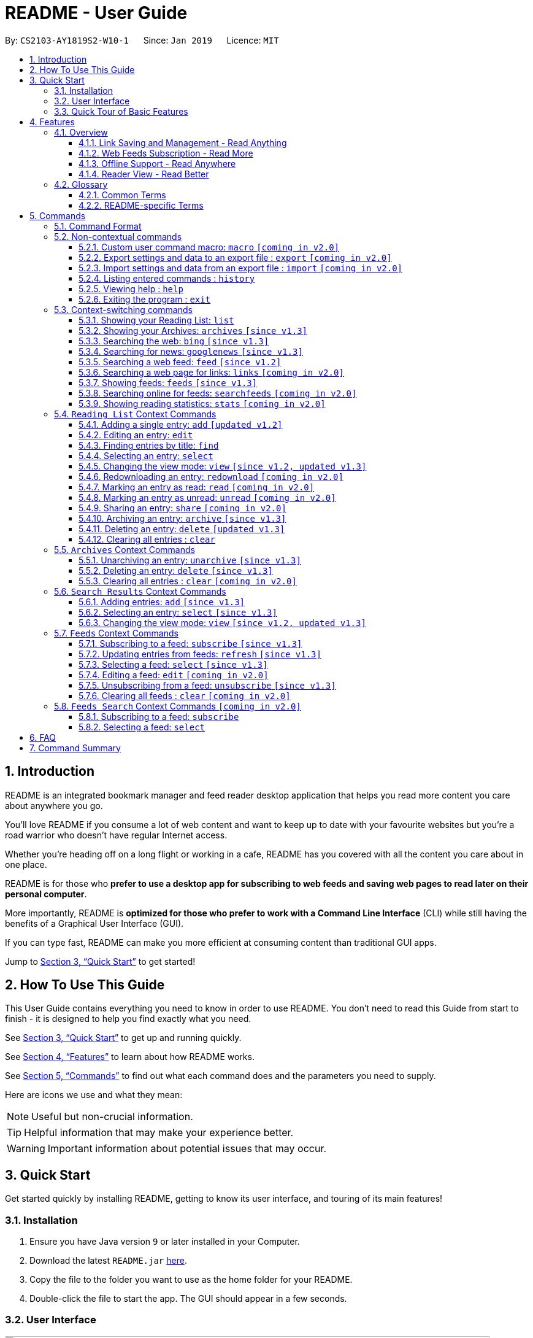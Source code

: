 = README - User Guide
:site-section: UserGuide
:toc:
:toclevels: 3
:toc-title:
:toc-placement: preamble
:sectnums:
:imagesDir: images
:stylesDir: stylesheets
:xrefstyle: full
:experimental:
ifdef::env-github[]
:tip-caption: :bulb:
:note-caption: :information_source:
endif::[]
:repoURL: https://github.com/CS2103-AY1819S2-W10-1/main

By: `CS2103-AY1819S2-W10-1`      Since: `Jan 2019`      Licence: `MIT`

== Introduction

README is an integrated bookmark manager and feed reader desktop application
that helps you read more content you care about anywhere you go.

You'll love README if you consume a lot of web content and want to keep up to date with your favourite websites but you're a road warrior who doesn't have regular Internet access.

Whether you're heading off on a long flight or working in a cafe, README has you covered with all the content you care about in one place.

README is for those who *prefer to use a desktop app for subscribing to web feeds and saving web pages to read later on their personal computer*.

More importantly, README is *optimized for those who prefer to work with a Command Line Interface* (CLI) while still having the benefits of a Graphical User Interface (GUI).

If you can type fast, README can make you more efficient at consuming content than traditional GUI apps.

Jump to <<Quick Start>> to get started!

== How To Use This Guide
This User Guide contains everything you need to know in order to use README.
You don't need to read this Guide from start to finish - it is designed to help you find exactly what you need.

See <<Quick Start>> to get up and running quickly.

See <<Features>> to learn about how README works.

See <<Commands>> to find out what each command does and the parameters you need to supply.

Here are icons we use and what they mean:

[NOTE]
Useful but non-crucial information.

[TIP]
Helpful information that may make your experience better.

[WARNING]
Important information about potential issues that may occur.

// TODO: Describe special formatting, notation, icons etc.

== Quick Start

Get started quickly by installing README, getting to know its user interface, and touring of its main features!

=== Installation

.  Ensure you have Java version `9` or later installed in your Computer.
.  Download the latest `README.jar` link:{repoURL}/releases[here].
.  Copy the file to the folder you want to use as the home folder for your README.
.  Double-click the file to start the app. The GUI should appear in a few seconds.

=== User Interface

image::Ui.png[width="790"]

// TODO: Describe UI sections

=== Quick Tour of Basic Features

.  Type the command in the command box and press kbd:[Enter] to execute it. +
e.g. typing *`help`* and pressing kbd:[Enter] will open the help window.
.  Try these commands in order!

* *`list`* : shows your reading list of saved links
* **`select`**`1` : selects the first entry for reading
* **`add`**`l/https://en.wikipedia.org/wiki/Special:Random` : adds a random Wikipedia page to your reading list
* **`select`**`7` : selects the Wikipedia page for reading
* **`feed`**`http://rss.nytimes.com/services/xml/rss/nyt/World.xml` : adds all the latest articles from the New York Times world news feed
* **`select`**`1` : selects the first NYT article for reading
* **`view`**`reader` : switches to a more comfortable reading experience
* *`exit`* : exits the app

.  Refer to <<Commands>> for details of each command.

== Features

=== Overview

==== Link Saving and Management - Read Anything
README helps you capture the content that you discover online.

Save the latest news stories, magazine articles, recipes, how-tos – anything you discover online.
Whenever you find a web page you want to read later, add it to your reading list in README.
To help you organize the mountain of content, README lets you tag link so you can always find what you're looking for,
and archive or delete links you've finished reading so your reading list won't become cluttered.

==== Web Feeds Subscription - Read More
README keeps you up to date with your favourite websites.

Integrations with Bing Web Search and Google News mean you'll never run out of things to read.
Search for particular topics you'd like to know more about or just read the top news stories - it's up to you.
As README also functions as a feed reader, you can subscribe and unsubscribe from any RSS or Atom feed available on the Internet.
Whenever you open README, the latest content from your subscribed feeds is automatically added to your reading list.

==== Offline Support - Read Anywhere
README lets you read offline, even on airplanes, trains, or on Wi-Fi-only devices away from Internet connections.

Whenever you save a link, README automatically downloads its web page to your personal computer if there is an Internet connection.
This gives you the convenience of viewing your saved links anywhere, anytime, even if there is no Internet connection.
If you still want to keep a link but no longer need to view it offline, you can archive it.
This will delete its downloaded web page from your personal computer.

==== Reader View - Read Better
README makes your long reading sessions so much more comfortable.

Reader View strips out all the visual clutter from web pages and presents content in a perfectly formatted, clean layout,
so you can focus on the content without any unnecessary distractions.
You can even choose the colour scheme that suits you best -
try the white or sepia style if you're reading in a lighted environment, or the dark or black styles in a dark environment.

=== Glossary

==== Common Terms

. *Feed* +
A data format used by content providers to provide users with frequently updated content.
Also known as a web feed, they can be found all over the web - you can usually find a link to them titled "RSS feed" or "Atom feed" at the footer of a website.
. *Link* +
Short for "hyperlink", a reference to a URL you can follow by clicking on its text.
. *Tag* +
A label attached to an entry for the purpose of identification or to give other information.
. *URL* +
An address to a web resource, usually beginning with `http://` or `https://`.
Stands for Uniform Resource Locator.

==== README-specific Terms

. *Command* +
An instruction you type in that makes README perform a function.
. *Entry* +
The name we use for a single web page that has been added to README.
Similar to a bookmark, comprising URL, Title, and Description fields among others.
. *Mode* +
The Mode determines which Entries are displayed and what Commands are available.
The four modes are Reading List, Archives, Search Results and Feeds.
. *Reading List* +
When you or a web feed that you Subscribe to Adds a new Entry, it is saved to your Reading List.
Entries in your Reading List have their web pages automatically downloaded onto your personal computer for offline viewing.
When you’re finished with an Entry, you can move it to your Archives for safekeeping.
. *Archives* +
When you’re finished with an Entry but would like to keep it for future reference, you can move it to the Archives.
Archived items will still be available for viewing but will not have their web pages automatically downloaded to your personal computer.
Therefore, you’ll need an Internet connection to view Entries in your Archives.
. *Search Results* +
When you Search online for new Entries, they are temporarily stored here until you do another Search.
You can Add an Entry from here to your Reading List.
. *Feeds* +
Feeds you Subscribe to are listed here.
You can Subscribe to a new Feed or Unsubscribe from an existing one.
. *Add* +
The action of adding a web page as an Entry to your Reading List.
Sometimes we may refer to this as Saving as well.
. *Edit* +
If you would like to change the URL, Title, or Description fields or Tags of an Entry, you can Edit it.
. *Archive* +
If you’re finished with an Entry but would like to keep it for future reference, you can Archive it.
This will move the Entry from your Reading List to your Archives. Archived Entries can be Unarchived.
. *Unarchive* +
If you’ve Archived an Entry but would like its web page to be downloaded to your personal computer, you can Unarchive it.
This will move the Entry from your Archives to your Reading List. Unarchived Entries can be Archived again.
. *Delete* +
If you do not wish to keep an Entry, you can Delete it.
This will permanently remove an Entry. Deleted Entries cannot be recovered.
. *Find* +
The action of finding certain existing Entries.
You can narrow down to those that contain certain keywords.
. *Select* +
If you would like to view an Entry's web page, you can Select it.
You can also choose a View Mode.
. *View Mode* +
The View Mode determines how an Entry's web page is displayed.
The two available View Modes are Reader View and Browser View.
. *Reader View* +
Reader View displays a web page in a simplified layout that makes reading enjoyable and free of distracting ads, fancy layouts, and other extraneous things.
You can customize the colour scheme to meet your own preferences.
. *Browser View* +
Browser View displays a web page just as it would appear in its original form in your web browser.
. *Search* +
The action of searching online for new Entries to Add.
You can use Bing Web Search or Google News Search.
. *Subscribe (to a website's Feed)* +
Keep up to date with a website by having any new Entries added to your Reading List.
. *Unsubscribe (from a website's Feed)* +
Stop adding any new Entries from the website to your Reading List.

== Commands

=== Command Format

====
* Words in `UPPER_CASE` are the parameters you need to supply.
** For example, in `add l/URL`, `URL` is a parameter which can be used as `add l/https://nus-cs2103-ay1819s2.github.io/cs2103-website`.
* Parameters in square brackets are optional.
** For example, `l/URL [ti/TITLE]` can be used as `l/https://nus-cs2103-ay1819s2.github.io/cs2103-website/ ti/CS2103 Website` or as `l/https://nus-cs2103-ay1819s2.github.io/cs2103-website/`.
* Parameters with `…`​ after them can be used multiple times including zero times.
** For example, `[t/TAG]…​` can be used as `{nbsp}` (i.e. 0 times), `t/tech`, `t/tech t/business` etc.
* Parameters can be in any order.
** For example, if a command specifies `ti/TITLE d/DESCRIPTION`, `d/DESCRIPTION ti/TITLE` is also acceptable.
====

=== Non-contextual commands

====
These commands can be used from any context.
====

==== Custom user command macro: `macro` `[coming in v2.0]`
Creates macros that compose commands together.

Format: `macro MACRO_NAME NUM_ARGS command1; command2; ... commandN`

Examples:

- `macro archive-tags-which-are-old 1 find t/$1 h/3 days ago; archive all`

==== Export settings and data to an export file : `export` `[coming in v2.0]`

Exports the feeds, saved data, history, and other preferences to an export file.

Format: `export FILE_PATH`

****
- Serializes all the feeds and other preferences to a file.
- Copies all saved data into the export folder
- Compresses export folder to a export file.
****

Examples:

- `export /home/tt/Desktop` Saves an export file to desktop
- `export C:\Users\Name\Desktop` Saves an export file to desktop

==== Import settings and data from an export file : `import` `[coming in v2.0]`

Imports the feeds, saved data, history, and other preferences from an export file.

Format: `import FILE_PATH`

****
- Decompresses export file
- Deserializes all the feeds and other preferences from the export file and save it to the application
- Copies all saved data from the export folder to application database
****

Examples:

- `import /home/tt/Desktop/export.jtjr` Saves an export file to desktop
- `import C:\Users\Name\Desktop\export.jtjr` Saves an export file to desktop

==== Listing entered commands : `history`

Lists all the commands that you have entered in reverse chronological order. +
Format: `history`

[TIP]
====
Pressing the kbd:[&uarr;] and kbd:[&darr;] arrows will display the previous and next input respectively in the command box.
====

==== Viewing help : `help`

Format: `help`

==== Exiting the program : `exit`

Exits the program.

Format: `exit`

// tag::contextcommands[]
=== Context-switching commands

====
These commands can be used from any context but change the context in which only allowed commands are recognised (e.g. `archive`, `unarchive`, `feed`).
====

==== Showing your Reading List: `list`

Shows your Reading List of all saved entries.

This command also enters the Reading List context.
Refer to <<List-Context>> for available commands in this context.

Format: `list`

==== Showing your Archives: `archives` `[since v1.3]`

Shows your Archives of all archived entries.

This command also enters the Archives context.
Refer to <<Archives-Context>> for available commands in this context.

Format: `archives`

==== Searching the web: `bing` `[since v1.3]`

Searches https://www.bing.com[Bing] for entries that you can subsequently add.

This command also enters the Search Results context.
Refer to <<Results-Context>> for available commands in this context.

Format: `bing [KEYWORD]...`

Examples:

- `bing Trump` Returns entries containing the `Trump` keyword

==== Searching for news: `googlenews` `[since v1.3]`

Searches https://news.google.com/[Google News] for entries that you can subsequently add.

This command also enters the Search Results context.
Refer to <<Results-Context>> for available commands in this context.

Format: `googlenews [KEYWORD]...`

Examples:

- `googlenews` Returns top stories
- `googlenews Trump` Returns news articles containing the `Trump` keyword

==== Searching a web feed: `feed` `[since v1.2]`

Opens a web feed at the URL for previewing.

This command also enters the Search Results context.
Refer to <<Results-Context>> for available commands in this context.

Format: `feed [FEED URL]`

Examples:

- `feed https://live.engadget.com/rss.xml` Shows entries from this feed

==== Searching a web page for links: `links` `[coming in v2.0]`

Lists all the links in a URL, or the currently displayed web page.

This command also enters the Search Results context.
Refer to <<Results-Context>> for available commands in this context.

Format: `links`
Format: `links [URL]`

- `links`
- `links https://live.engadget.com/2019/02/08/microsoft-internet-explorer-technical-debt/` Shows all entries from this article

==== Showing feeds: `feeds` `[since v1.3]`

Shows a list of feeds being followed.

This command also enters the Feeds context.
Refer to <<Feeds-Context>> for available commands in this context.

Format: `feeds`

Examples:

- `feeds` Lists all feeds
- `feeds t/Business` Lists all feeds tagged with “Business” `[coming in v2.0]`

==== Searching online for feeds: `searchfeeds` `[coming in v2.0]`

Searches online for feeds that you can subsequently follow.

This command also enters the Feed Search context.
Refer to <<Searchfeeds-Context>> for available commands in this context.

Format: `searchfeeds [KEYWORD]...`

Examples:

- `searchfeeds` Shows some starter feeds you can add
- `searchfeeds Tech Business` Searches for `Tech` or `Business` feeds

==== Showing reading statistics: `stats` `[coming in v2.0]`

Shows helpful and fun statistics about your reading progress and habits.

Format: `stats`

// end::contextcommands[]
[[List-Context]]
=== `Reading List` Context Commands

==== Adding a single entry: `add` `[updated v1.2]`

Adds a single entry from a link URL to your reading list.
Content is automatically downloaded onto your personal computer.

Format: `add l/URL [ti/TITLE_OVERRIDE] [d/DESCRIPTION_OVERRIDE] [t/TAG]...`

[TIP]
The `Title` and `Description` fields are automatically filled if you do not provide them.
[TIP]
A entry can have any number of tags (including 0).

Examples:

- `add l/https://www.theatlantic.com/magazine/archive/2019/03/ford-ceo-jim-hackett-ux-design-thinking/580438/ d/Explains why UX is important t/Business` +
Adds a single entry with a description and tagged with “Business”

==== Editing an entry: `edit`

Edits an existing entry in the reading list.

Format: `edit INDEX [ti/TITLE_OVERRIDE] [d/DESCRIPTION_OVERRIDE] [r/READ_STATUS]  [t/TAG]...`

****
- Edits the entry at the specified `INDEX`. The index refers to the index number shown in the displayed entry list. The index *must be a positive integer* 1, 2, 3, ...
- At least one of the optional fields must be provided.
- Existing values will be updated to the input values.
- When editing tags, the existing tags of the entry will be removed i.e adding of tags is not cumulative.
- You can remove all the entry's tags by typing `t/` without specifying any tags after it.
****

Examples:

* `edit 1 ti/Software Design Patterns d/Useful for software engineering project.` +
Edits the title and description of the 1st entry to be `Software Design Patterns` and `Useful for software engineering project.` respectively.
* `edit 2 t/` +
Clears all existing tags from the 2nd entry.

==== Finding entries by title: `find`

Finds entries whose fields contain any of the given keyphrases. +

Format: `find KEYPHRASE [MORE_KEYPHRASES]...`

****
* The search is case insensitive. e.g `hans` will match `Hans`
* The order of the keyphrases does not matter. e.g. `Hans, Bo` will match `Bo Hans`
* Only the title is searched.
* Entries matching at least one keyphrase will be returned (i.e. `OR` search). e.g. `Hans, Bo` will return `Hans Gruber`, `Bo Yang`
****

Examples:

* `find Trump` +
Returns entries with titles containing `trump` and `Donald Trump` etc.
* `find Boeing FAA` +
Returns any entry having titles `Boeing` or `FAA`

==== Selecting an entry: `select`

Selects the entry identified by the index number used in the displayed entry list for reading.

Format: `select INDEX`

****
- Selects the entry at the specified `INDEX` for reading.
- The index refers to the index number shown in the displayed entry list.
- The index *must be a positive integer* 1`, 2, 3, ...`
****

Examples:

* `list` +
`select 2` +
Selects the 2nd entry in the reading list for reading.
* `find Trump` +
`select 1` +
Selects the 1st entry in the results of the `find` command for reading.

==== Changing the view mode: `view` `[since v1.2, updated v1.3]`

Changes the view mode between the original browser or a more comfortable reading experience.

Format: `view MODE(browser, reader) [s/STYLE(default, sepia, dark, black)]`

Examples:

* `view browser` +
Switches to browser view mode
* `view reader` +
Switches to a clean and clutter-free reader view mode for a more comfortable reading experience
* `view reader s/dark` +
Switches to reader view mode with dark style colour scheme

==== Redownloading an entry: `redownload` `[coming in v2.0]`

Redownload the specified entry to get the latest version of its content.

Format: `redownload INDEX`

****
* Refreshes the content of the entry at the specified `INDEX`.
* The index refers to the index number shown in the displayed entry list.
* The index *must be a positive integer* 1, 2, 3, ...
****

Examples:

* `list` +
`redownload 2` +
Refreshes the content of the 2nd entry in the reading list.

==== Marking an entry as read: `read` `[coming in v2.0]`

Marks the specified entry as read.

Format: `read INDEX`

****
* Marks as read the entry at the specified `INDEX`.
* The index refers to the index number shown in the displayed entry list.
* The index *must be a positive integer* 1, 2, 3, ...
****

Examples:

* `list` +
`read 2` +
Marks as read the 2nd entry in the reading list.

==== Marking an entry as unread: `unread` `[coming in v2.0]`

Marks the specified entry as unread.

Format: `unread INDEX`

****
* Marks as unread the entry at the specified `INDEX`.
* The index refers to the index number shown in the displayed entry list.
* The index *must be a positive integer* 1, 2, 3, ...
****

Examples:

* `list` +
`unread 2` +
Marks as unread the 2nd entry in the reading list.

==== Sharing an entry: `share` `[coming in v2.0]`

Shares the specified entry through connected social media.

Format: `share INDEX`

==== Archiving an entry: `archive` `[since v1.3]`

Moves the specified entry to the archive and removes its downloaded content.

Format: `archive INDEX`

****
* Archives the entry at the specified `INDEX`.
* The index refers to the index number shown in the displayed entry list.
* The index *must be a positive integer* 1, 2, 3, ...
****

Examples:

* `list` +
`archive 2` +
Moves the 2nd entry in the reading list to the archive and removes its downloaded content.

==== Deleting an entry: `delete` `[updated v1.3]`

Deletes the specified entry from the reading list and removes its downloaded content.

Format: `delete INDEX`

****
* Deletes the entry at the specified `INDEX`.
* The index refers to the index number shown in the displayed entry list.
* The index *must be a positive integer* 1, 2, 3, ...
****

Examples:

* `list` +
`delete 2` +
Deletes the 2nd entry in the reading list.
* `find Trump` +
`delete 1` +
Deletes the 1st entry in the results of the `find` command.

==== Clearing all entries : `clear`

Clears all saved entries from the manager.

Format: `clear`

[[Archives-Context]]
=== `Archives` Context Commands

==== Unarchiving an entry: `unarchive` `[since v1.3]`

Moves the specified entry from the archives to the reading list.

Format: `unarchive INDEX`

****
* Unarchives the entry at the specified `INDEX`.
* The index refers to the index number shown in the displayed entry list.
* The index *must be a positive integer* 1, 2, 3, ...
****

Examples:

* `archives` +
`unarchive 2` +
Moves the 2nd entry in the archives to the reading list.

==== Deleting an entry: `delete` `[since v1.3]`

Deletes the specified entry from the archives.

Format: `delete INDEX`

****
* Deletes the entry at the specified `INDEX`.
* The index refers to the index number shown in the displayed entry list.
* The index *must be a positive integer* 1, 2, 3, ...
****

Examples:

* `archives` +
`delete 2` +
Deletes the 2nd entry in the archives.

==== Clearing all entries : `clear` `[coming in v2.0]`
Clears all archived entries from the manager.

Format: `clear`

[[Results-Context]]
=== `Search Results` Context Commands

==== Adding entries: `add` `[since v1.3]`

Adds entries from results to the reading list. Content is automatically downloaded to disk.

Format: `add INDEX`

Format: `add INDEX [ti/TITLE_OVERRIDE] [d/DESCRIPTION_OVERRIDE] [t/TAG]...` `[coming in v2.0]`

Format: `add all` `[coming in v2.0]`

[TIP]
====
A entry can have any number of tags (including 0).
Title will be automatically filled by parsing the entry if you do not provide it.
====

Examples:

- `add 3` Adds the 3rd entry.
- `add 1 d/explains why UX is important t/Business` Adds the 1st entry with a description and tagged with “Business” `[coming in v2.0]`

==== Selecting an entry: `select` `[since v1.3]`

Selects the entry identified by the index number used in the displayed entry list for viewing.

Format: `select INDEX`

****
- Selects the entry and loads the content of the entry at the specified `INDEX`.
- The index refers to the index number shown in the displayed entry list.
- The index *must be a positive integer* 1`, 2, 3, ...`
****

Examples:

- `select 2` Selects the 2nd entry in the manager

==== Changing the view mode: `view` `[since v1.2, updated v1.3]`

Changes the view mode between the original browser or a more comfortable reading experience.

Format: `view MODE(browser, reader) [s/STYLE(default, sepia, dark, black)]`

Examples:

* `view browser` +
Switches to browser view mode
* `view reader` +
Switches to a clean and clutter-free reader view mode for a more comfortable reading experience
* `view reader s/dark` +
Switches to reader view mode with dark style colour scheme

[[Feeds-Context]]
=== `Feeds` Context Commands

==== Subscribing to a feed: `subscribe` `[since v1.3]`

Adds a feed to the manager and subscribes to updates.
All entries in the subscribed feed will be added to the reading list.

Format: `subscribe l/URL [ti/TITLE] [d/COMMENT] [t/TAG]...`

[TIP]
====
A feed can have any number of tags (including 0)
====

Examples:

- `subscribe l/https://www.engadget.com/rss.xml ti/Engadget t/Tech` Adds a feed whose name is “Engadget”.
-  The imported entries will be tagged with “Tech” `[coming in v2.0]`

[WARNING]
====
The application may be unresponsive for a short while when adding entries from a large feed.
====

==== Updating entries from feeds: `refresh` `[since v1.3]`

Refreshes a feed.

Format: `refresh INDEX`

Format: `refesh all` `[coming in v2.0]`

Examples:

- `refresh all` Updates entries from all feeds `[coming in v2.0]`
- `refresh 2` Updates entries from the 2nd feed

[WARNING]
====
The application may be unresponsive for a short while when adding entries from a large feed.
====

==== Selecting a feed: `select` `[since v1.3]`

Selects the feed identified by the index number used in the displayed feed list and displays its entries.

Format: `select INDEX`

****
- Selects the feed and displays its entries.
- Equivalent to `feed [URL_OF_INDEXED_FEED]`
- The index refers to the index number shown in the displayed feed list.
- The index *must be a positive integer* 1`, 2, 3, ...`
****

Examples:

- `select 2` Selects the 2nd feed in the manager and displays its entries

==== Editing a feed: `edit` `[coming in v2.0]`

Edits an existing feed in the manager.

Format: `edit INDEX [u/URL] [n/NAME] [t/TAG]...`

****
- Edits the feed at the specified `INDEX`. The index refers to the index number shown in the displayed feed list. The index *must be a positive integer* 1, 2, 3, ...
- At least one of the optional fields must be provided.
- Existing values will be updated to the input values.
- When editing tags, the existing tags of the feed will be removed i.e adding of tags is not cumulative.
- You can remove all the feed’s tags by typing `t/` without specifying any tags after it.
****

Examples:

- `edit 1 n/HackerNews` Edits the name of the 1st feed
- `edit 2 t/` Clears all existing tags from the 2nd feed

==== Unsubscribing from a feed: `unsubscribe` `[since v1.3]`

Deletes the specified feeds from the manager and unsubscribes from them, but existing entries obtained from that feed will not be deleted.

Format: `unsubscribe INDEX`

****
- Deletes the feeds at the specified indices.
- The index refers to the index number shown in the displayed feed list.
- The index *must be a positive integer* 1, 2, 3, ...
****

Examples:

- `unsubscribe all` Deletes all shown feeds `[coming in v2.0]`
- `unsubscribe 2` Deletes the 2nd shown feed

==== Clearing all feeds : `clear` `[coming in v2.0]`

Clears all followed feeds from the manager.

Format: `clear`

[[Searchfeeds-Context]]
=== `Feeds Search` Context Commands `[coming in v2.0]`

==== Subscribing to a feed: `subscribe`

Adds a feed from the search results to the manager and subscribes to updates.

Format: `subscribe INDEX [n/NAME] [t/TAG]...`

Format: `subscribe INDICES [t/TAG]...`

Format: `subscribe all`

[TIP]
====
A feed can have any number of tags (including 0)
====

Examples:

- `subscribe all` Adds all shown feeds
- `subscribe 1 n/Engadget t/Tech` Adds a feed whose name is “Engadget” and whose entries will be tagged with `Tech`
- `subscribe 5-9 t/Work` Adds the 5th to 9th feeds whose entries will be tagged with `Work`

==== Selecting a feed: `select`

Selects the feed identified by the index number used in the displayed feed list.
// and displays its entries.

Format: `select INDEX`

****
- Selects the feed.
//- Equivalent to `search [URL_OF_INDEXED_FEED]`
- The index refers to the index number shown in the displayed feed list.
- The index *must be a positive integer* 1`, 2, 3, ...`
****

Examples:

- `select 2` Selects the 2nd feed in the manager.
// and displays its entries

== FAQ

// TODO: fill this up

////
*Q*: How do I transfer my data to another Computer? +
*A*: Install the app in the other computer and overwrite the empty data file it creates with the file that contains the data of your previous Address Book folder.
////

== Command Summary

// TODO: fill this up

////
* *Add* `add n/NAME p/PHONE_NUMBER e/EMAIL a/ADDRESS [t/TAG]...` +
e.g. `add n/James Ho p/22224444 e/jamesho@example.com a/123, Clementi Rd, 1234665 t/friend t/colleague`
* *Clear* : `clear`
* *Delete* : `delete INDEX` +
e.g. `delete 3`
* *Edit* : `edit INDEX [n/NAME] [p/PHONE_NUMBER] [e/EMAIL] [a/ADDRESS] [t/TAG]...` +
e.g. `edit 2 n/James Lee e/jameslee@example.com`
* *Find* : `find KEYWORD [MORE_KEYWORDS]` +
e.g. `find James Jake`
* *List* : `list`
* *Help* : `help`
* *Select* : `select INDEX` +
e.g.`select 2`
* *History* : `history`
* *Undo* : `undo`
* *Redo* : `redo`
////
